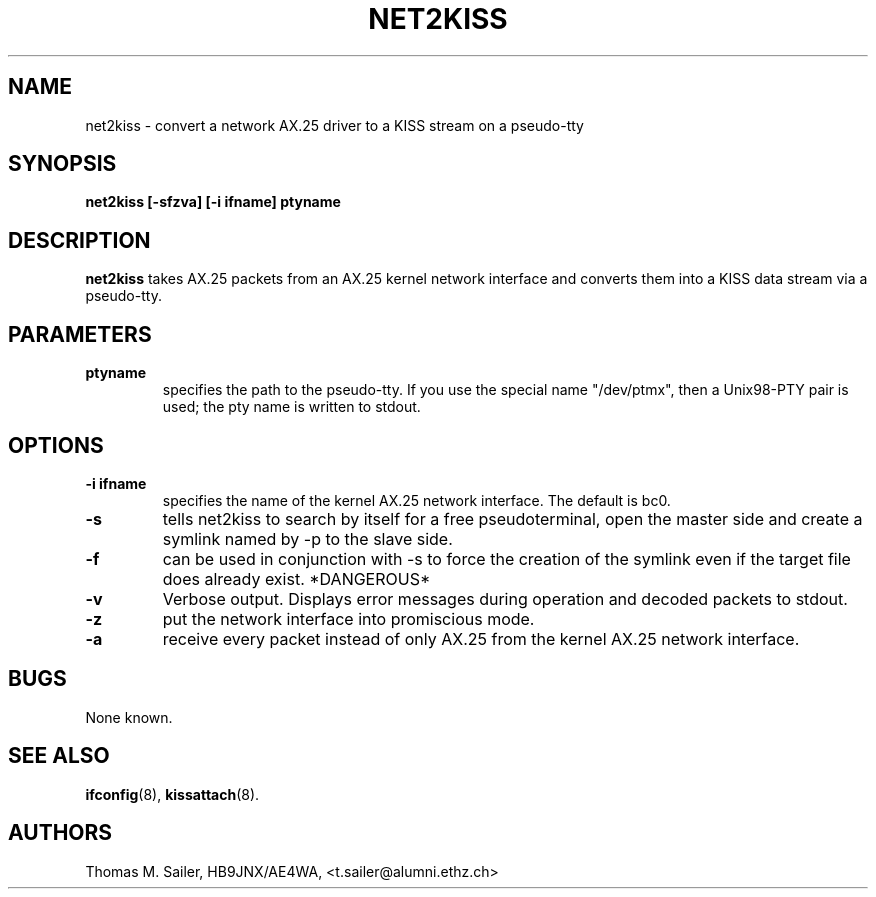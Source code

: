 .TH NET2KISS 8 "15 January 2009" "" ""
.SH NAME
net2kiss \- convert a network AX.25 driver to a KISS stream on a pseudo-tty
.SH SYNOPSIS
.B "net2kiss [-sfzva] [-i ifname] ptyname"
.br
.SH DESCRIPTION
.B net2kiss
takes AX.25 packets from an AX.25 kernel network interface and converts them
into a KISS data stream via a pseudo-tty.
.SH PARAMETERS
.TP
.B ptyname
specifies the path to the pseudo-tty. If you use the special name "/dev/ptmx", then a Unix98-PTY pair is used; the pty name is written to stdout.
.SH OPTIONS
.TP
.B "\-i ifname"
specifies the name of the kernel AX.25 network interface. The default
is bc0.
.TP
.B \-s
tells net2kiss to search by itself for a free pseudoterminal, open the
master side and create a symlink named by -p to the slave side.
.TP
.B \-f
can be used in conjunction with -s to force the creation of the symlink
even if the target file does already exist. *DANGEROUS*
.TP
.B \-v
Verbose output. Displays error messages during operation and decoded
packets to stdout.
.TP
.B \-z
put the network interface into promiscious mode.
.TP
.B \-a
receive every packet instead of only AX.25 from the kernel AX.25 network
interface.
.SH BUGS
None known.
.SH SEE ALSO
.BR ifconfig (8),
.BR kissattach (8).
.SH AUTHORS
Thomas M. Sailer, HB9JNX/AE4WA, <t.sailer@alumni.ethz.ch>
